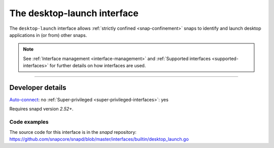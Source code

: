 .. 25495.md

.. _the-desktop-launch-interface:

The desktop-launch interface
============================

The ``desktop-launch`` interface allows :ref:`strictly confined <snap-confinement>` snaps to identify and launch desktop applications in (or from) other snaps.

.. note::


          See :ref:`Interface management <interface-management>` and :ref:`Supported interfaces <supported-interfaces>` for further details on how interfaces are used.

--------------


.. _the-desktop-launch-interface-heading--dev-details:

Developer details
-----------------

`Auto-connect <interface-management.md#the-desktop-launch-interface-heading--auto-connections>`__: no :ref:`Super-privileged <super-privileged-interfaces>`: yes

Requires snapd version *2.52+*.


.. _the-desktop-launch-interface-heading-code:

Code examples
~~~~~~~~~~~~~

The source code for this interface is in the *snapd* repository: https://github.com/snapcore/snapd/blob/master/interfaces/builtin/desktop_launch.go
